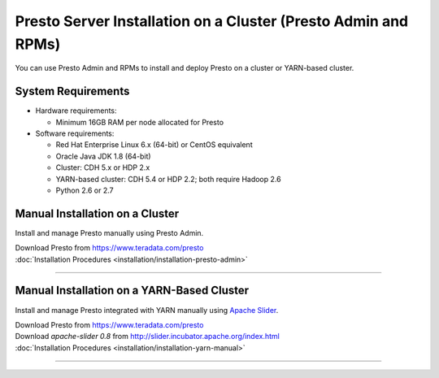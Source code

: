 =================================================================
Presto Server Installation on a Cluster (Presto Admin and RPMs)
=================================================================

You can use Presto Admin and RPMs to install and deploy Presto on a 
cluster or YARN-based cluster.


System Requirements
*******************

* Hardware requirements:
 
  + Minimum 16GB RAM per node allocated for Presto

* Software requirements:

  + Red Hat Enterprise Linux 6.x (64-bit) or CentOS equivalent
  + Oracle Java JDK 1.8 (64-bit)  
  + Cluster: CDH 5.x or HDP 2.x
  + YARN-based cluster: CDH 5.4 or HDP 2.2; both require Hadoop 2.6
  + Python 2.6 or 2.7

Manual Installation on a Cluster
*********************************

Install and manage Presto manually using Presto Admin.

| Download Presto from https://www.teradata.com/presto
| :doc:`Installation Procedures <installation/installation-presto-admin>`

----

Manual Installation on a YARN-Based Cluster
********************************************

Install and manage Presto integrated with YARN manually using `Apache Slider`_.

| Download Presto from https://www.teradata.com/presto
| Download `apache-slider 0.8` from http://slider.incubator.apache.org/index.html
| :doc:`Installation Procedures <installation/installation-yarn-manual>`

  .. _Apache Slider: https://slider.incubator.apache.org/

----
